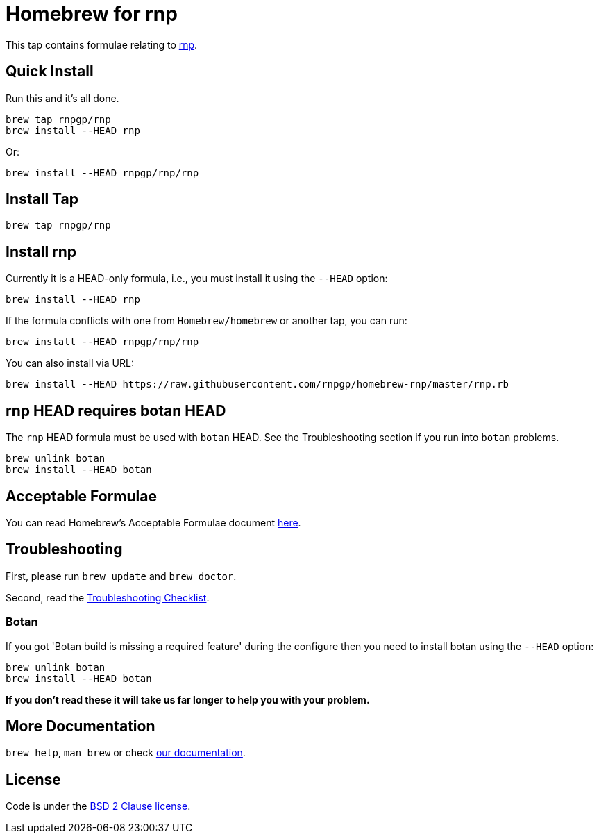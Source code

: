 = Homebrew for rnp

This tap contains formulae relating to https://github.com/rnpgp/rnp[rnp].

== Quick Install

Run this and it's all done.

[source,sh]
----
brew tap rnpgp/rnp
brew install --HEAD rnp
----

Or:

[source,sh]
----
brew install --HEAD rnpgp/rnp/rnp
----

== Install Tap

[source,sh]
----
brew tap rnpgp/rnp
----

== Install rnp

Currently it is a HEAD-only formula, i.e., you must install it using the
`--HEAD` option:

[source,sh]
----
brew install --HEAD rnp
----

If the formula conflicts with one from `Homebrew/homebrew` or another
tap, you can run:

[source,sh]
----
brew install --HEAD rnpgp/rnp/rnp
----

You can also install via URL:

[source,sh]
----
brew install --HEAD https://raw.githubusercontent.com/rnpgp/homebrew-rnp/master/rnp.rb
----

== rnp HEAD requires botan HEAD

The `rnp` HEAD formula must be used with `botan` HEAD. See the
Troubleshooting section if you run into `botan` problems.

[source,sh]
----
brew unlink botan
brew install --HEAD botan
----

== Acceptable Formulae

You can read Homebrew's Acceptable Formulae document
https://github.com/Homebrew/brew/blob/master/docs/Acceptable-Formulae.md[here].

== Troubleshooting

First, please run `brew update` and `brew doctor`.

Second, read the
https://github.com/Homebrew/brew/blob/master/docs/Troubleshooting.md#troubleshooting[Troubleshooting
Checklist].

=== Botan

If you got 'Botan build is missing a required feature' during
the configure then you need to install botan using the `--HEAD` option:

[source,sh]
----
brew unlink botan
brew install --HEAD botan
----

*If you don't read these it will take us far longer to help you with
your problem.*

== More Documentation

`brew help`, `man brew` or check
https://github.com/Homebrew/brew/tree/master/docs#readme[our
documentation].

== License

Code is under the
https://github.com/Homebrew/brew/tree/master/LICENSE.txt[BSD 2 Clause
license].
